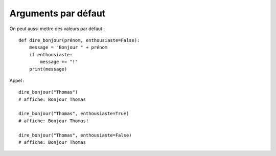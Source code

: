 Arguments par défaut
====================

On peut aussi mettre des valeurs par défaut : ::

    def dire_bonjour(prénom, enthousiaste=False):
        message = "Bonjour " + prénom
        if enthousiaste:
            message += "!"
        print(message)

Appel : ::

    dire_bonjour("Thomas")
    # affiche: Bonjour Thomas

    dire_bonjour("Thomas", enthousiaste=True)
    # affiche: Bonjour Thomas!

    dire_bonjour("Thomas", enthousiaste=False)
    # affiche: Bonjour Thomas

